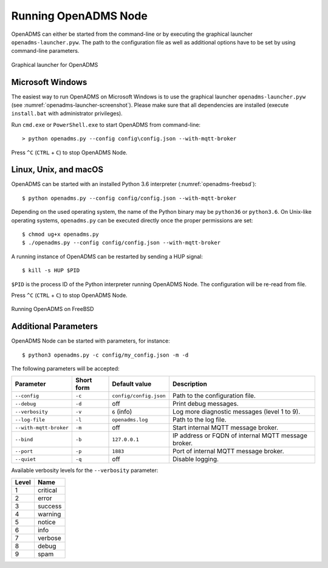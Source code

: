 Running OpenADMS Node
=====================

OpenADMS can either be started from the command-line or by executing the
graphical launcher ``openadms-launcher.pyw``. The path to the configuration file
as well as additional options have to be set by using command-line parameters.

.. _openadms-launcher-screenshot:
.. figure:: _static/openadms_graphical_launcher.png
   :alt: Graphical launcher for OpenADMS
   :align: center
   :scale: 80%

   Graphical launcher for OpenADMS

Microsoft Windows
-----------------

The easiest way to run OpenADMS on Microsoft Windows is to use the graphical
launcher ``openadms-launcher.pyw`` (see :numref:`openadms-launcher-screenshot`).
Please make sure that all dependencies are installed (execute ``install.bat``
with administrator privileges).

Run ``cmd.exe`` or ``PowerShell.exe`` to start OpenADMS from command-line:

::

    > python openadms.py --config config\config.json --with-mqtt-broker

Press ``^C`` (``CTRL`` + ``C``) to stop OpenADMS Node.

Linux, Unix, and macOS
----------------------

OpenADMS can be started with an installed Python 3.6 interpreter
(:numref:`openadms-freebsd`):

::

    $ python openadms.py --config config/config.json --with-mqtt-broker

Depending on the used operating system, the name of the Python binary may be
``python36`` or ``python3.6``. On Unix-like operating systems, ``openadms.py``
can be executed directly once the proper permissions are set:

::

    $ chmod ug+x openadms.py
    $ ./openadms.py --config config/config.json --with-mqtt-broker

A running instance of OpenADMS can be restarted by sending a HUP signal:

::

    $ kill -s HUP $PID

``$PID`` is the process ID of the Python interpreter running OpenADMS Node.
The configuration will be re-read from file.

Press ``^C`` (``CTRL`` + ``C``) to stop OpenADMS Node.

.. _openadms-freebsd:
.. figure:: _static/openadms_urxvt.png
   :alt: Running OpenADMS on FreeBSD
   :align: center

   Running OpenADMS on FreeBSD

Additional Parameters
---------------------

OpenADMS Node can be started with parameters, for instance:

::

    $ python3 openadms.py -c config/my_config.json -m -d

The following parameters will be accepted:

+------------------------+------------+--------------------------+---------------------------+
| Parameter              | Short form | Default value            | Description               |
+========================+============+==========================+===========================+
| ``--config``           | ``-c``     | ``config/config.json``   | Path to the configuration |
|                        |            |                          | file.                     |
+------------------------+------------+--------------------------+---------------------------+
| ``--debug``            | ``-d``     | off                      | Print debug messages.     |
+------------------------+------------+--------------------------+---------------------------+
| ``--verbosity``        | ``-v``     | ``6`` (info)             | Log more diagnostic       |
|                        |            |                          | messages (level 1 to 9).  |
+------------------------+------------+--------------------------+---------------------------+
| ``--log-file``         | ``-l``     | ``openadms.log``         | Path to the log file.     |
+------------------------+------------+--------------------------+---------------------------+
| ``--with-mqtt-broker`` | ``-m``     | off                      | Start internal MQTT       |
|                        |            |                          | message broker.           |
+------------------------+------------+--------------------------+---------------------------+
| ``--bind``             | ``-b``     | ``127.0.0.1``            | IP address or FQDN of     |
|                        |            |                          | internal MQTT message     |
|                        |            |                          | broker.                   |
+------------------------+------------+--------------------------+---------------------------+
| ``--port``             | ``-p``     | ``1883``                 | Port of internal MQTT     |
|                        |            |                          | message broker.           |
+------------------------+------------+--------------------------+---------------------------+
| ``--quiet``            | ``-q``     | off                      | Disable logging.          |
+------------------------+------------+--------------------------+---------------------------+

Available verbosity levels for the ``--verbosity`` parameter:

+-------+----------+
| Level | Name     |
+=======+==========+
| 1     | critical |
+-------+----------+
| 2     | error    |
+-------+----------+
| 3     | success  |
+-------+----------+
| 4     | warning  |
+-------+----------+
| 5     | notice   |
+-------+----------+
| 6     | info     |
+-------+----------+
| 7     | verbose  |
+-------+----------+
| 8     | debug    |
+-------+----------+
| 9     | spam     |
+-------+----------+

